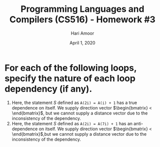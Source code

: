 #+TITLE: Programming Languages and Compilers (CS516) - Homework #3
#+AUTHOR: Hari Amoor
#+DATE: April 1, 2020
#+EMAIL: amoor.hari@rutgers.edu

* For each of the following loops, specify the nature of each loop dependency (if any).
  1) Here, the statement $S$ defined as ~A(2i) = A(i) + 1~ has a true dependence on itself. We supply direction vector $\begin{bmatrix} < \end{bmatrix}$, but we cannot supply a distance vector due to the inconsistency of the dependency.
  2) Here, the statement $S$ defined as ~A(2i) = A(7i) + 1~ has an anti-dependence on itself. We supply direction vector $\begin{bmatrix} < \end{bmatrix}$,but we cannot supply a distance vector due to the inconsistency of the dependency. 
